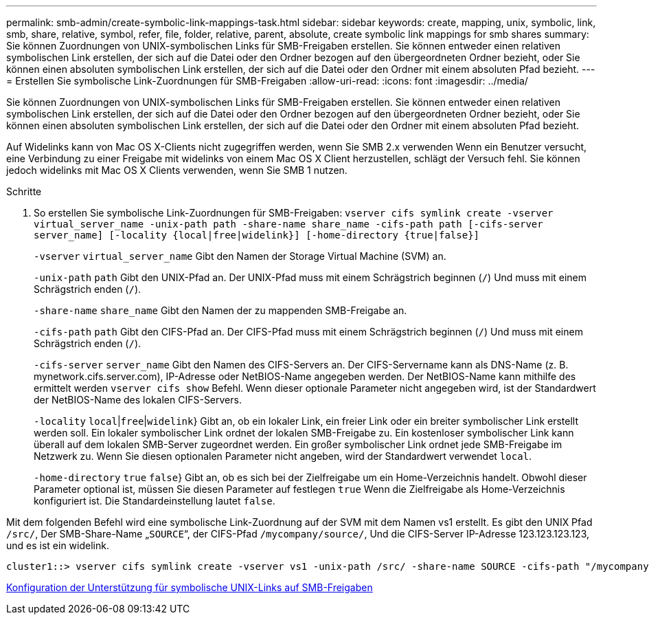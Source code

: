 ---
permalink: smb-admin/create-symbolic-link-mappings-task.html 
sidebar: sidebar 
keywords: create, mapping, unix, symbolic, link, smb, share, relative, symbol, refer, file, folder, relative, parent, absolute, create symbolic link mappings for smb shares 
summary: Sie können Zuordnungen von UNIX-symbolischen Links für SMB-Freigaben erstellen. Sie können entweder einen relativen symbolischen Link erstellen, der sich auf die Datei oder den Ordner bezogen auf den übergeordneten Ordner bezieht, oder Sie können einen absoluten symbolischen Link erstellen, der sich auf die Datei oder den Ordner mit einem absoluten Pfad bezieht. 
---
= Erstellen Sie symbolische Link-Zuordnungen für SMB-Freigaben
:allow-uri-read: 
:icons: font
:imagesdir: ../media/


[role="lead"]
Sie können Zuordnungen von UNIX-symbolischen Links für SMB-Freigaben erstellen. Sie können entweder einen relativen symbolischen Link erstellen, der sich auf die Datei oder den Ordner bezogen auf den übergeordneten Ordner bezieht, oder Sie können einen absoluten symbolischen Link erstellen, der sich auf die Datei oder den Ordner mit einem absoluten Pfad bezieht.

Auf Widelinks kann von Mac OS X-Clients nicht zugegriffen werden, wenn Sie SMB 2.x verwenden Wenn ein Benutzer versucht, eine Verbindung zu einer Freigabe mit widelinks von einem Mac OS X Client herzustellen, schlägt der Versuch fehl. Sie können jedoch widelinks mit Mac OS X Clients verwenden, wenn Sie SMB 1 nutzen.

.Schritte
. So erstellen Sie symbolische Link-Zuordnungen für SMB-Freigaben: `vserver cifs symlink create -vserver virtual_server_name -unix-path path -share-name share_name -cifs-path path [-cifs-server server_name] [-locality {local|free|widelink}] [-home-directory {true|false}]`
+
`-vserver` `virtual_server_name` Gibt den Namen der Storage Virtual Machine (SVM) an.

+
`-unix-path` `path` Gibt den UNIX-Pfad an. Der UNIX-Pfad muss mit einem Schrägstrich beginnen (`/`) Und muss mit einem Schrägstrich enden (`/`).

+
`-share-name` `share_name` Gibt den Namen der zu mappenden SMB-Freigabe an.

+
`-cifs-path` `path` Gibt den CIFS-Pfad an. Der CIFS-Pfad muss mit einem Schrägstrich beginnen (`/`) Und muss mit einem Schrägstrich enden (`/`).

+
`-cifs-server` `server_name` Gibt den Namen des CIFS-Servers an. Der CIFS-Servername kann als DNS-Name (z. B. mynetwork.cifs.server.com), IP-Adresse oder NetBIOS-Name angegeben werden. Der NetBIOS-Name kann mithilfe des ermittelt werden `vserver cifs show` Befehl. Wenn dieser optionale Parameter nicht angegeben wird, ist der Standardwert der NetBIOS-Name des lokalen CIFS-Servers.

+
`-locality`  `local`|`free`|`widelink`} Gibt an, ob ein lokaler Link, ein freier Link oder ein breiter symbolischer Link erstellt werden soll. Ein lokaler symbolischer Link ordnet der lokalen SMB-Freigabe zu. Ein kostenloser symbolischer Link kann überall auf dem lokalen SMB-Server zugeordnet werden. Ein großer symbolischer Link ordnet jede SMB-Freigabe im Netzwerk zu. Wenn Sie diesen optionalen Parameter nicht angeben, wird der Standardwert verwendet `local`.

+
`-home-directory`  `true` `false`} Gibt an, ob es sich bei der Zielfreigabe um ein Home-Verzeichnis handelt. Obwohl dieser Parameter optional ist, müssen Sie diesen Parameter auf festlegen `true` Wenn die Zielfreigabe als Home-Verzeichnis konfiguriert ist. Die Standardeinstellung lautet `false`.



Mit dem folgenden Befehl wird eine symbolische Link-Zuordnung auf der SVM mit dem Namen vs1 erstellt. Es gibt den UNIX Pfad `/src/`, Der SMB-Share-Name „`SOURCE`“, der CIFS-Pfad `/mycompany/source/`, Und die CIFS-Server IP-Adresse 123.123.123.123, und es ist ein widelink.

[listing]
----
cluster1::> vserver cifs symlink create -vserver vs1 -unix-path /src/ -share-name SOURCE -cifs-path "/mycompany/source/" -cifs-server 123.123.123.123 -locality widelink
----
xref:configure-unix-symbolic-link-support-shares-task.adoc[Konfiguration der Unterstützung für symbolische UNIX-Links auf SMB-Freigaben]
